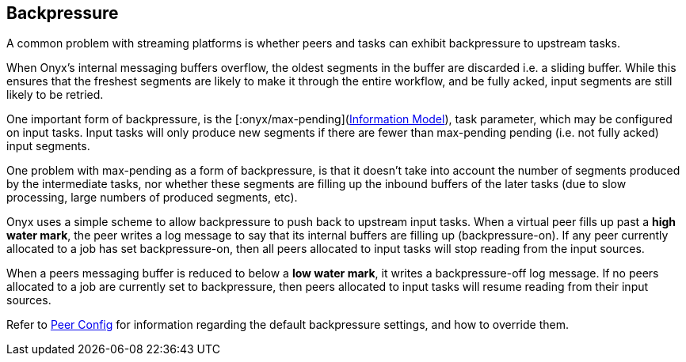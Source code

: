[[backpressure]]

== Backpressure

A common problem with streaming platforms is whether peers and tasks can exhibit
backpressure to upstream tasks.

When Onyx's internal messaging buffers overflow, the oldest segments in the
buffer are discarded i.e. a sliding buffer. While this ensures that the
freshest segments are likely to make it through the entire workflow, and be
fully acked, input segments are still likely to be retried.

One important form of backpressure, is the
[:onyx/max-pending](<<information-model,Information Model>>),
task parameter, which may be configured on input tasks. Input tasks will only
produce new segments if there are fewer than max-pending pending (i.e. not
fully acked) input segments.

One problem with max-pending as a form of backpressure, is that it doesn't take
into account the number of segments produced by the intermediate tasks, nor
whether these segments are filling up the inbound buffers of the later tasks
(due to slow processing, large numbers of produced segments, etc).

Onyx uses a simple scheme to allow backpressure to push back to upstream input
tasks. When a virtual peer fills up past a *high water mark*, the peer writes a
log message to say that its internal buffers are filling up (backpressure-on).
If any peer currently allocated to a job has set backpressure-on, then all
peers allocated to input tasks will stop reading from the input sources.

When a peers messaging buffer is reduced to below a *low water mark*, it writes
a backpressure-off log message. If no peers allocated to a job are currently
set to backpressure, then peers allocated to input tasks will resume reading
from their input sources.

Refer to <<peer-config,Peer Config>> for information regarding the default backpressure settings, and how to override them.

